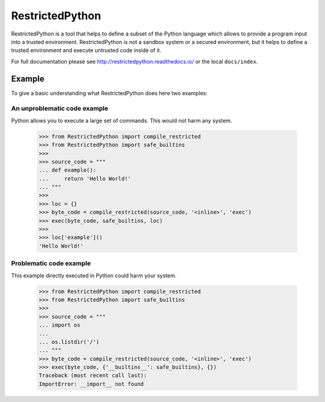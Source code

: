 ================
RestrictedPython
================

RestrictedPython is a tool that helps to define a subset of the Python language which allows to provide a program input into a trusted environment.
RestrictedPython is not a sandbox system or a secured environment, but it helps to define a trusted environment and execute untrusted code inside of it.

For full documentation please see http://restrictedpython.readthedocs.io/ or the local ``docs/index``.

Example
=======

To give a basic understanding what RestrictedPython does here two examples:

An unproblematic code example
-----------------------------

Python allows you to execute a large set of commands.
This would not harm any system.

    >>> from RestrictedPython import compile_restricted
    >>> from RestrictedPython import safe_builtins
    >>>
    >>> source_code = """
    ... def example():
    ...     return 'Hello World!'
    ... """
    >>>
    >>> loc = {}
    >>> byte_code = compile_restricted(source_code, '<inline>', 'exec')
    >>> exec(byte_code, safe_builtins, loc)
    >>>
    >>> loc['example']()
    'Hello World!'

Problematic code example
------------------------

This example directly executed in Python could harm your system.

  >>> from RestrictedPython import compile_restricted
  >>> from RestrictedPython import safe_builtins
  >>>
  >>> source_code = """
  ... import os
  ...
  ... os.listdir('/')
  ... """
  >>> byte_code = compile_restricted(source_code, '<inline>', 'exec')
  >>> exec(byte_code, {'__builtins__': safe_builtins}, {})
  Traceback (most recent call last):
  ImportError: __import__ not found

